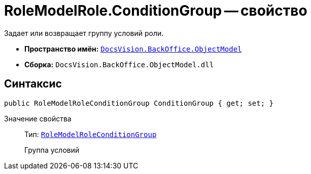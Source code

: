 = RoleModelRole.ConditionGroup -- свойство

Задает или возвращает группу условий роли.

* *Пространство имён:* `xref:api/DocsVision/Platform/ObjectModel/ObjectModel_NS.adoc[DocsVision.BackOffice.ObjectModel]`
* *Сборка:* `DocsVision.BackOffice.ObjectModel.dll`

== Синтаксис

[source,csharp]
----
public RoleModelRoleConditionGroup ConditionGroup { get; set; }
----

Значение свойства::
Тип: `xref:api/DocsVision/BackOffice/ObjectModel/RoleModelRoleConditionGroup_CL.adoc[RoleModelRoleConditionGroup]`
+
Группа условий
